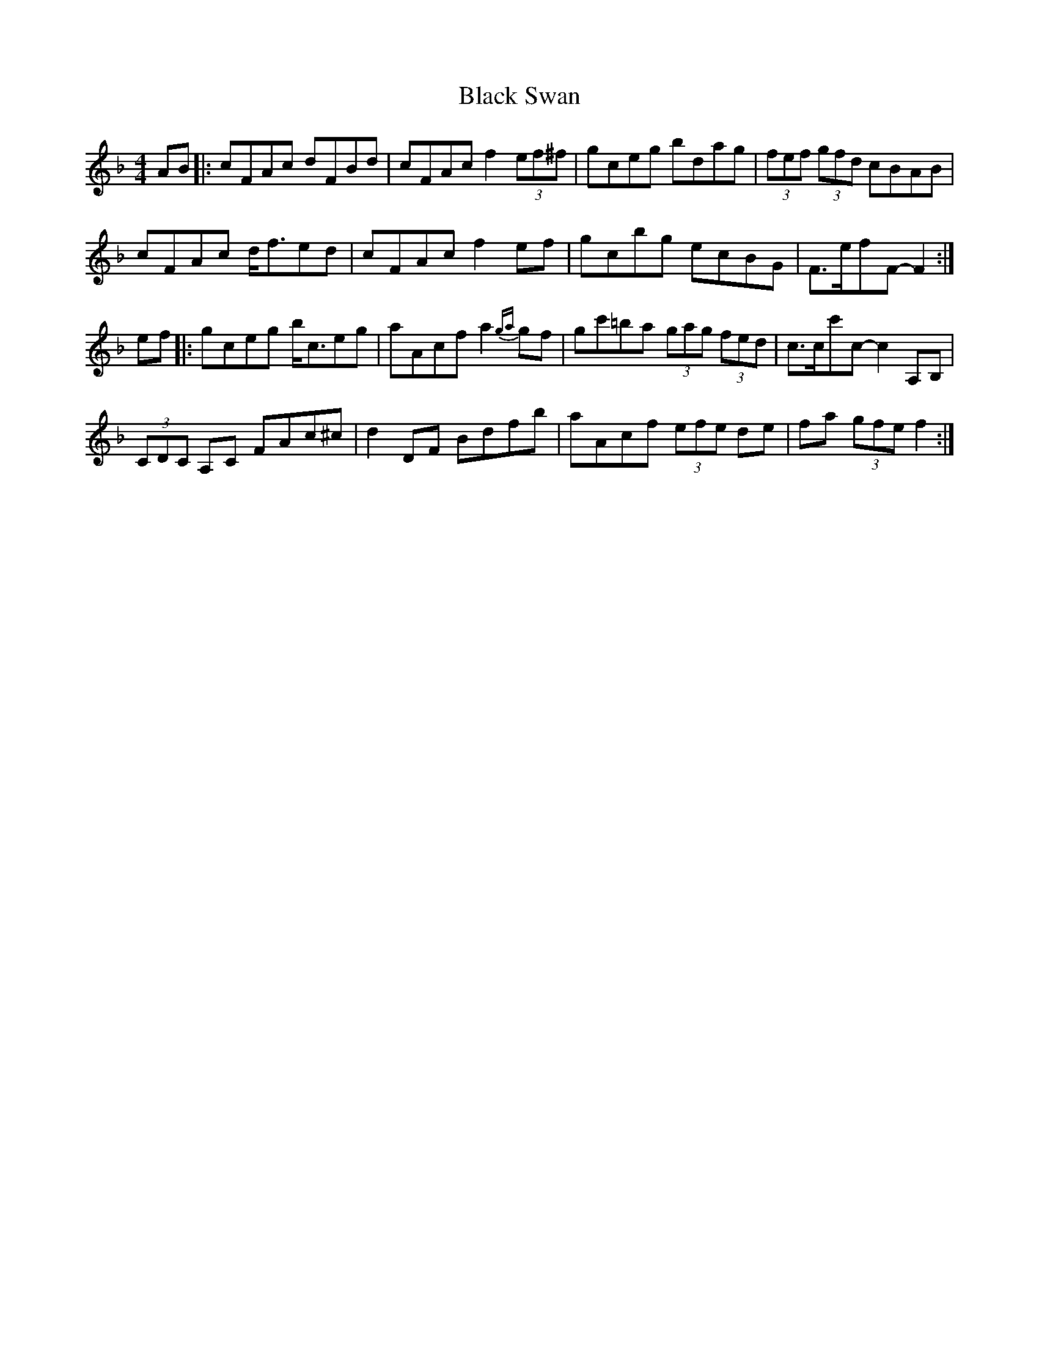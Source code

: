X: 23
T:Black Swan
R:Hornpipe
Z:added by Alf Warnock
M:4/4
L:1/8
K:F
AB|:cFAc dFBd|cFAc f2 (3ef^f|gceg bdag|(3fef  (3gfd cBAB|
cFAc d<fed|cFAc f2ef|gcbg ecBG|F>efF-F2:|
ef|:gceg b<ceg|aAcf a2{ga}gf|gc'=ba  (3gag  (3fed|c>cc'c-c2A,B,|
(3CDC A,C FAc^c|d2DF Bdfb|aAcf  (3efe de|fa (3gfe f2:|

